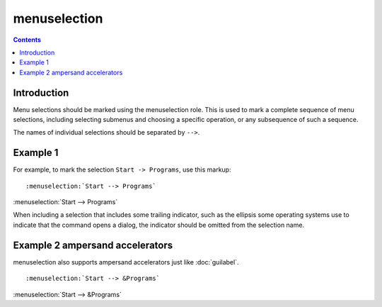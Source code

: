 

.. index::
   pair: sphinx ; menuselection


.. _sphinx_menuselection_s:

==============================
menuselection
==============================


.. contents::
   :depth: 3


Introduction
=============

Menu selections should be marked using the menuselection role. This is used to
mark a complete sequence of menu selections, including selecting submenus and
choosing a specific operation, or any subsequence of such a sequence.

The names of individual selections should be separated by ``-->``.


Example  1
==========

For example, to mark the selection ``Start -> Programs``, use this markup::

     :menuselection:`Start --> Programs`


:menuselection:`Start --> Programs`

When including a selection that includes some trailing indicator, such as the
ellipsis some operating systems use to indicate that the command opens a dialog,
the indicator should be omitted from the selection name.



Example 2  ampersand accelerators
=================================

menuselection also supports ampersand accelerators just like :doc:`guilabel`.


::

    :menuselection:`Start --> &Programs`


:menuselection:`Start --> &Programs`

